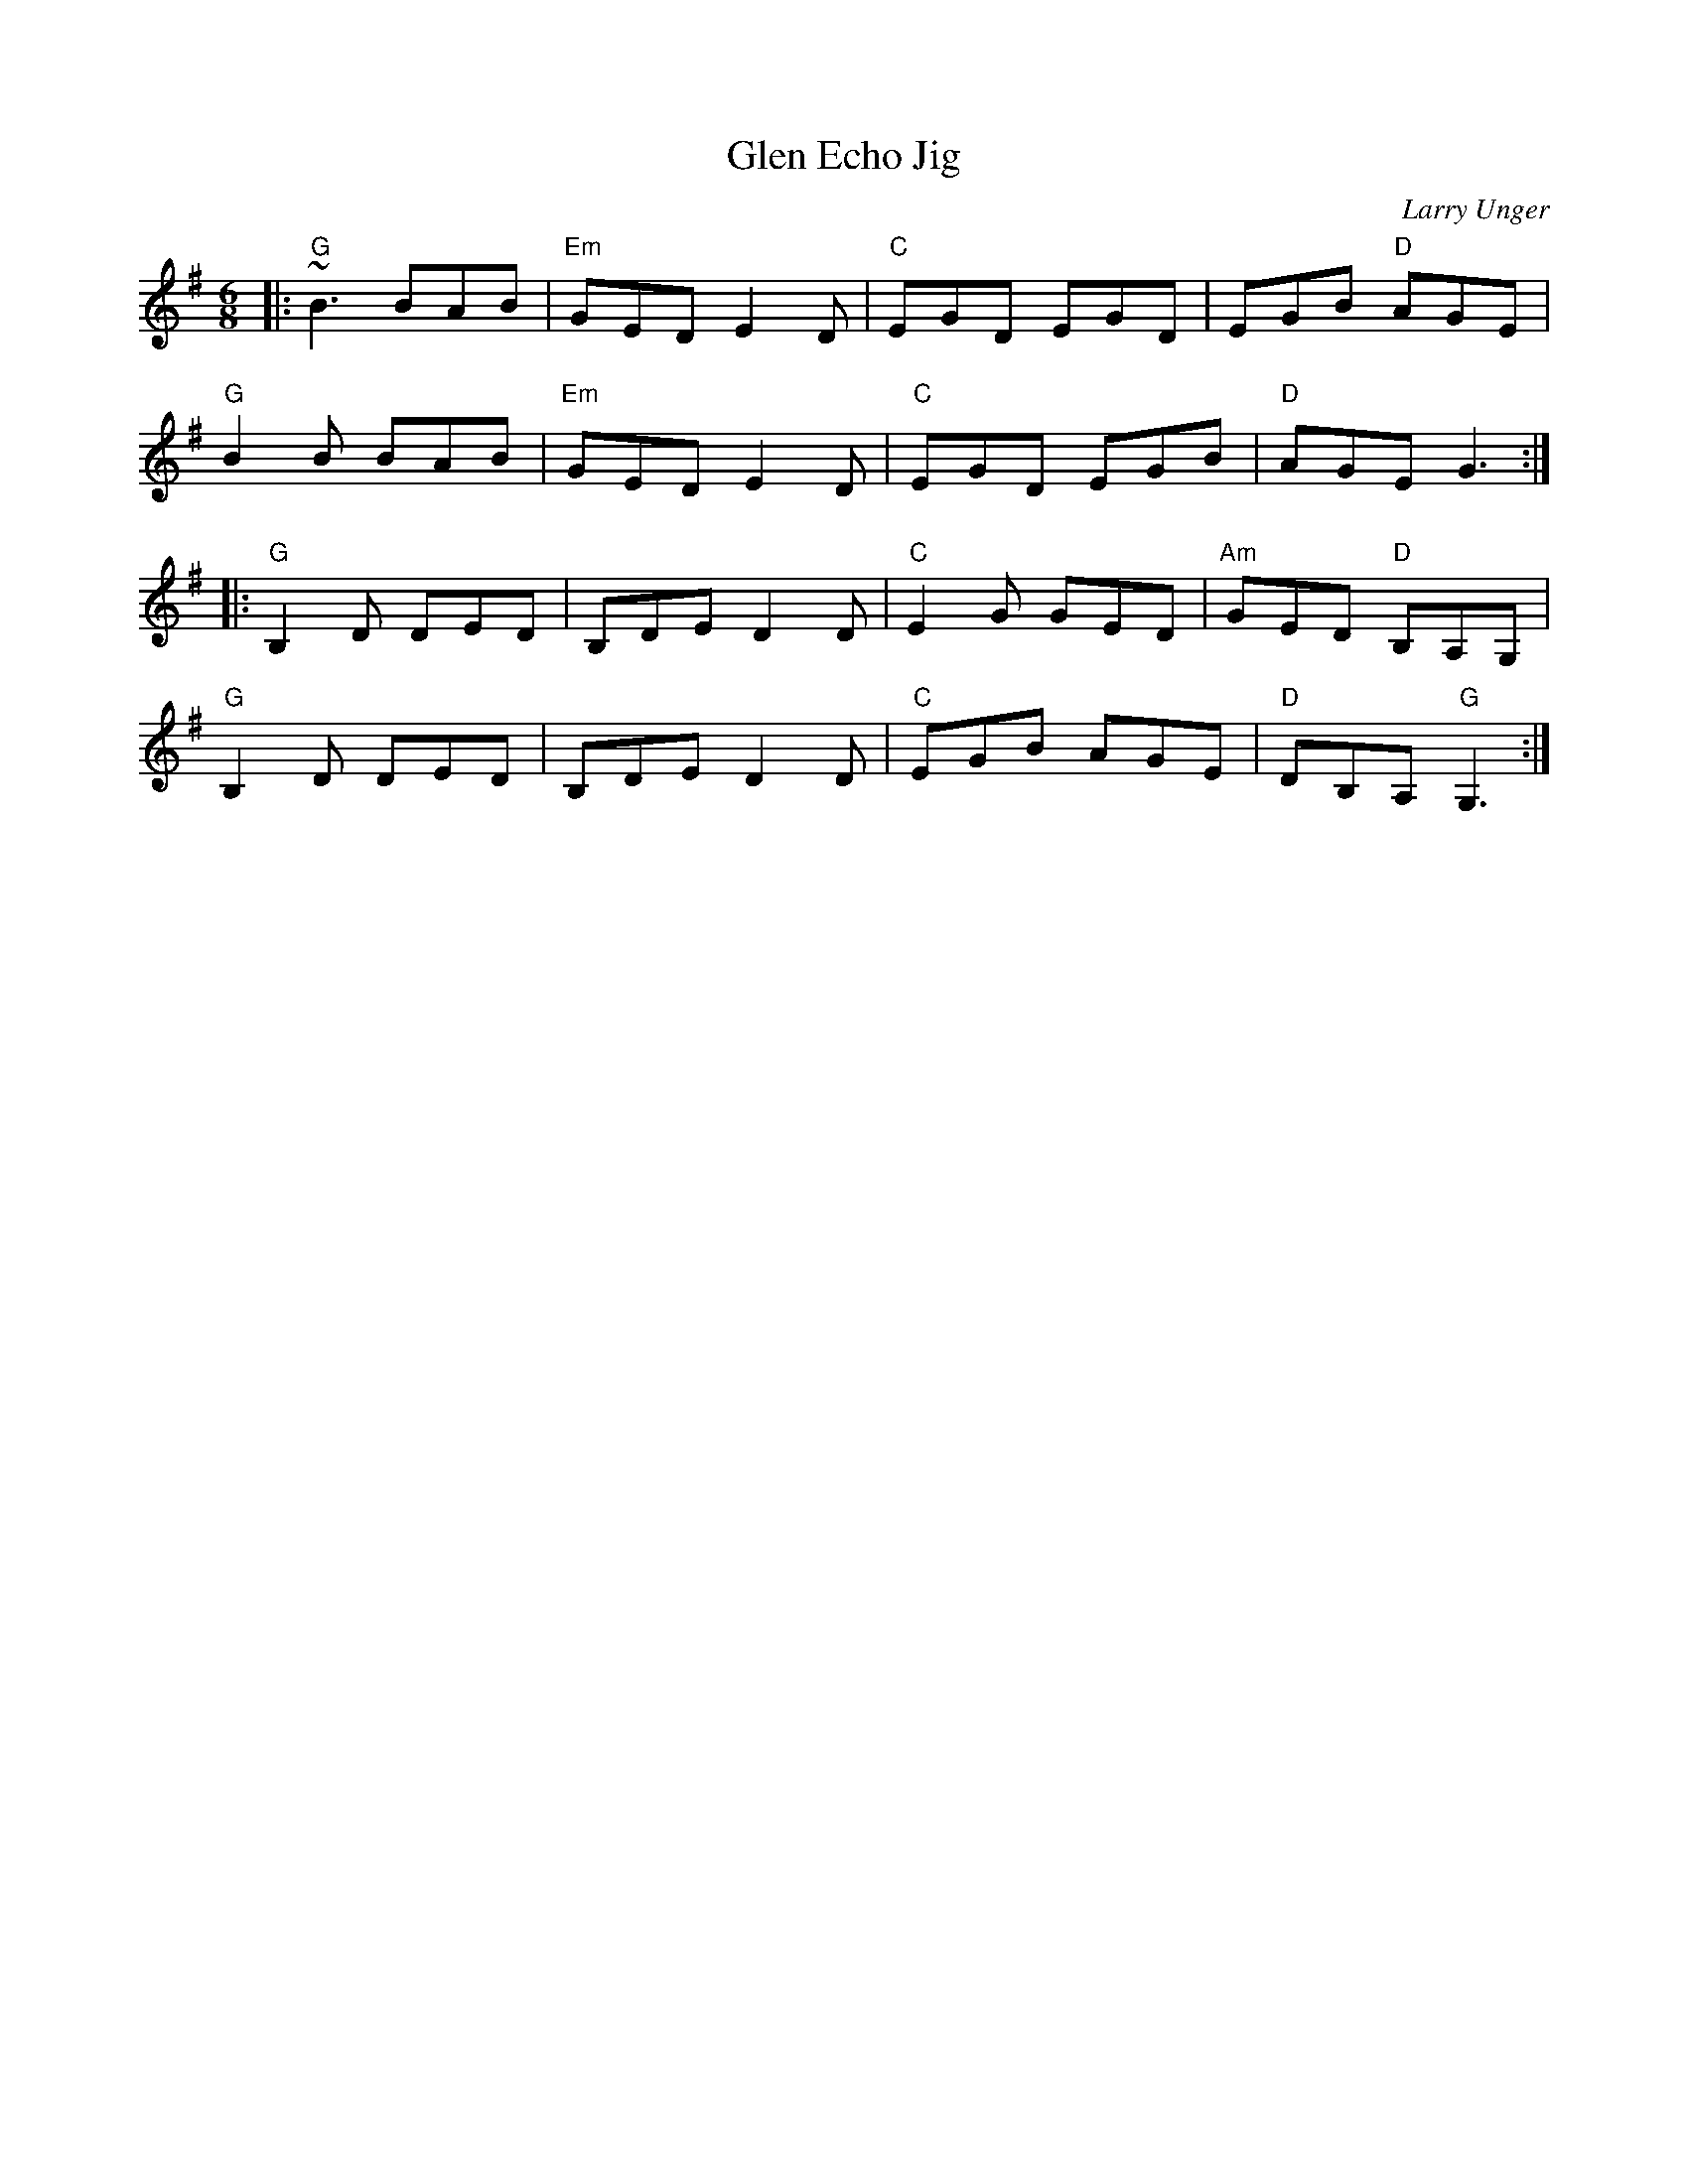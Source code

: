 X: 1
T: Glen Echo Jig
C: Larry Unger
M: 6/8
L: 1/8
R: jig
K: G
|:\
"G"~B3 BAB | "Em"GED E2D | "C"EGD EGD | EGB "D"AGE |
"G"B2B BAB | "Em"GED E2D | "C"EGD EGB | "D"AGE G3 :|]
|:\
"G"B,2D DED | B,DE D2D | "C"E2G GED | "Am"GED "D"B,A,G, |
"G"B,2D DED | B,DE D2D | "C"EGB AGE | "D"DB,A, "G"G,3 :|]
